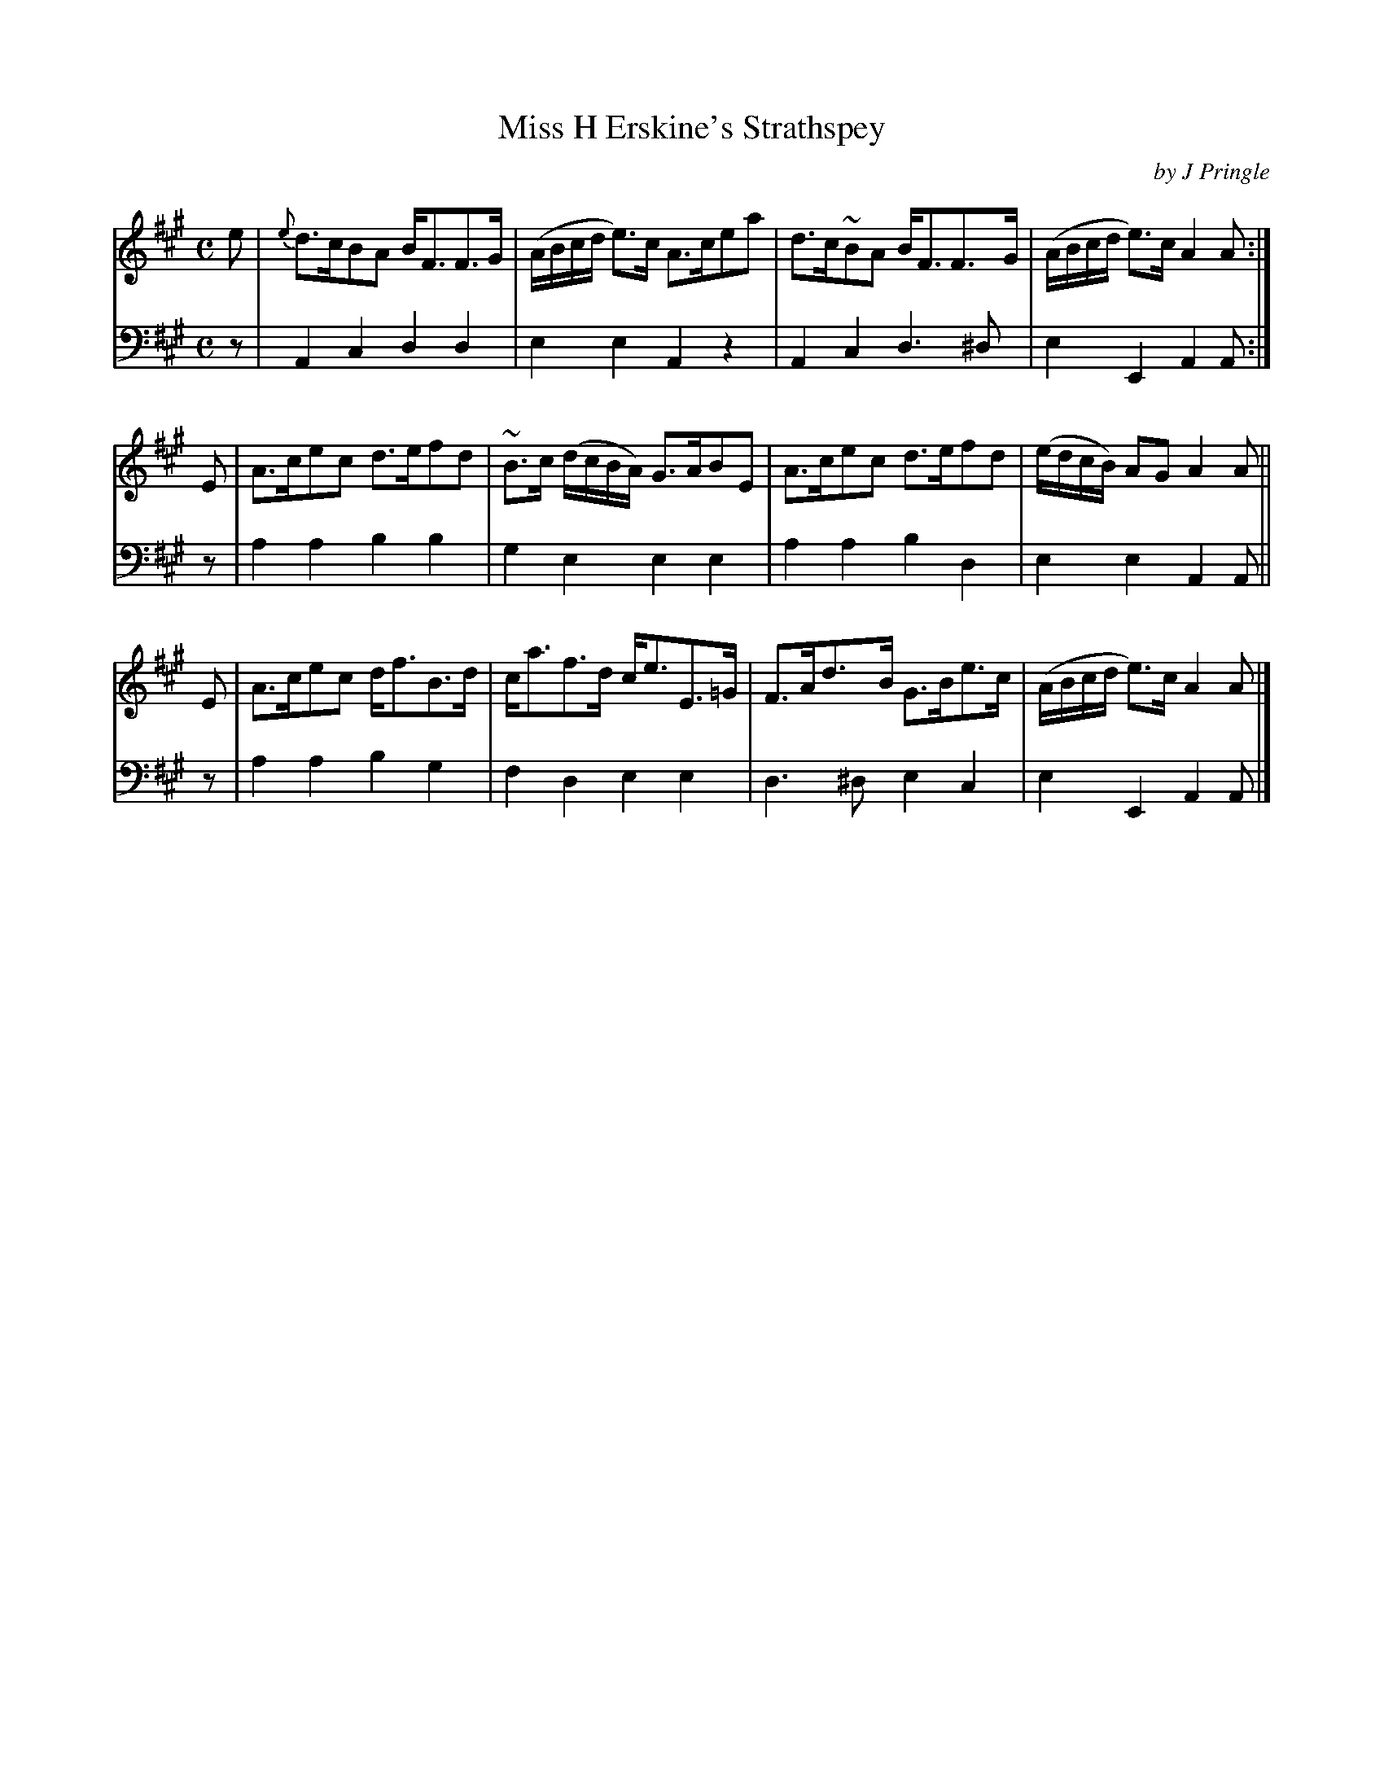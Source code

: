 X: 231
T: Miss H Erskine's Strathspey
C: by J Pringle
B: John Pringle "Collection of Reels Strathspeys & Jigs", 1801 p.23#1
Z: 2011 John Chambers <jc:trillian.mit.edu>
R: strathspey
M: C
L: 1/8
K: A
V: 1
e | {e}d>cBA B<FF>G | (A/B/c/d/ e)>c A>cea | d>c~BA B<FF>G | (A/B/c/d/ e)>c A2A :|
E | A>cec d>efd | ~B>c (d/c/B/A/) G>ABE | A>cec d>efd | (e/d/c/B/) AG A2A ||
E | A>cec d<fB>d | c<af>d c<eE>=G | F>Ad>B G>Be>c | (A/B/c/d/ e)>c A2A |]
V: 2 clef=bass middle=d
z | A2c2 d2d2 | e2e2 A2z2 | A2c2 d3^d | e2E2 A2A :|
z | a2a2 b2b2 | g2e2 e2e2 | a2a2 b2d2 | e2e2 A2A ||
z | a2a2 b2g2 | f2d2 e2e2 | d3^d e2c2 | e2E2 A2A |]
